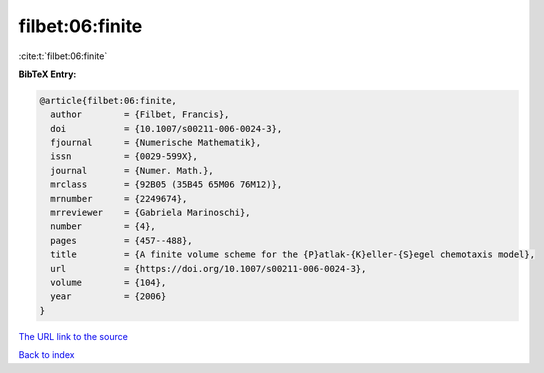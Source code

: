 filbet:06:finite
================

:cite:t:`filbet:06:finite`

**BibTeX Entry:**

.. code-block:: bibtex

   @article{filbet:06:finite,
     author        = {Filbet, Francis},
     doi           = {10.1007/s00211-006-0024-3},
     fjournal      = {Numerische Mathematik},
     issn          = {0029-599X},
     journal       = {Numer. Math.},
     mrclass       = {92B05 (35B45 65M06 76M12)},
     mrnumber      = {2249674},
     mrreviewer    = {Gabriela Marinoschi},
     number        = {4},
     pages         = {457--488},
     title         = {A finite volume scheme for the {P}atlak-{K}eller-{S}egel chemotaxis model},
     url           = {https://doi.org/10.1007/s00211-006-0024-3},
     volume        = {104},
     year          = {2006}
   }

`The URL link to the source <https://doi.org/10.1007/s00211-006-0024-3>`__


`Back to index <../By-Cite-Keys.html>`__
